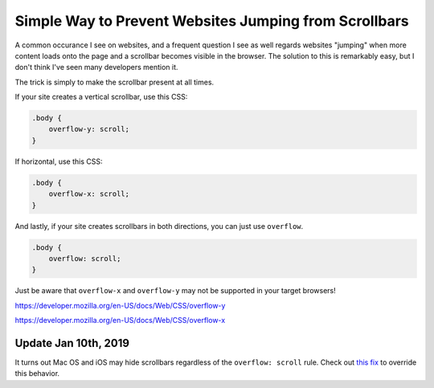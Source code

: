 .. meta::
    :date: 2016-04-01

Simple Way to Prevent Websites Jumping from Scrollbars
======================================================

.. pagedate::

A common occurance I see on websites, and a frequent question I see as well regards websites "jumping" when more content loads onto the page and a scrollbar becomes visible in the browser. The solution to this is remarkably easy, but I don't think I've seen many developers mention it.

The trick is simply to make the scrollbar present at all times.

If your site creates a vertical scrollbar, use this CSS:

.. code-block:: css

    .body {
        overflow-y: scroll;
    }

If horizontal, use this CSS:

.. code-block:: css

    .body {
        overflow-x: scroll;
    }
    
And lastly, if your site creates scrollbars in both directions, you can just use ``overflow``.

.. code-block:: css

    .body {
        overflow: scroll;
    }

Just be aware that ``overflow-x`` and ``overflow-y`` may not be supported in your target browsers!

https://developer.mozilla.org/en-US/docs/Web/CSS/overflow-y

https://developer.mozilla.org/en-US/docs/Web/CSS/overflow-x


Update Jan 10th, 2019
---------------------

It turns out Mac OS and iOS may hide scrollbars regardless of the ``overflow: scroll`` rule. Check out `this fix <https://gist.github.com/IceCreamYou/cd517596e5847a88e2bb0a091da43fb4>`_ to override this behavior.

.. tags:: CSS